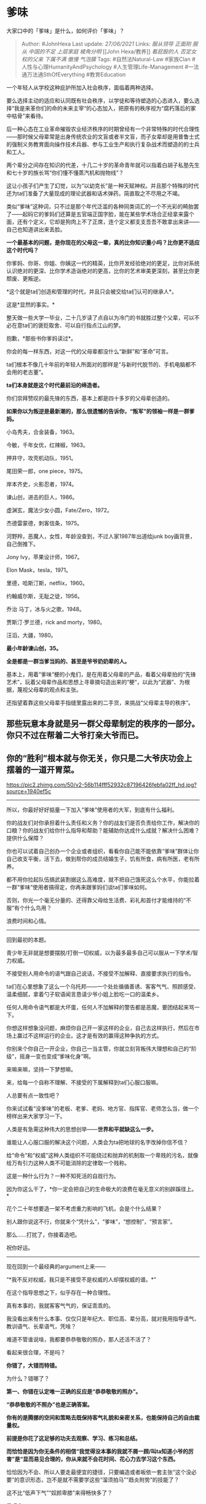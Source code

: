 * 爹味
  :PROPERTIES:
  :CUSTOM_ID: 爹味
  :END:

大家口中的「爹味」是什么，如何评价「爹味」？

#+BEGIN_QUOTE
  Author: #JohnHexa Last update: /27/06/2021/ Links: [[服从领导]]
  [[正面刚]] [[服从]] [[中国的不足]] [[上层家庭]] [[棱角分明]] [[John
  Hexa/教养]] [[看屁股的人]] [[否定女权的父亲]] [[下属不满]] [[傲慢]]
  [[气泡膜]] Tags: #自然法Natural-Law #家族Clan
  #人性与心理HumanityAndPsychology #人生管理Life-Management
  #一法通万法通SthOfEverything #教育Education
#+END_QUOTE

一个年轻人从学校这种庇护所加入社会秩序，面临着两种选择。

要么选择主动的适应和认同既有社会秩序，以学徒和等待塑造的心态进入，要么选择“我是来革你们的命的未来主宰“的心态加入，把原有的秩序视为“腐朽落后的冢中枯骨”来看待。

后一种心态在工业革命摧毁农业经济秩序的时期曾经有一个非常特殊的时代合理性------那时候父母辈常是出身传统农业的文盲或者半文盲，而子女辈却是用普鲁士式的强制义务教育面向操作技术兵器、参与工业生产和执行复杂战术而塑造的的士兵和工人。

两个辈分之间存在知识的代差，十几二十岁的革命青年就可以指着白胡子私塾先生和七十岁的族长骂“你们懂不懂蒸汽机和抛物线”？

这让小孩子们产生了幻觉，以为“以幼克长”是一种天赋神权。并且那个特殊的时代还为ta们准备了大量现成的理论武器和话术弹药，简直取之不尽用之不竭。

类似“爹味”这种词，只不过是那个年代泛滥的各种同类词汇的一个不光彩的畸胎罢了------起码它的爹妈们还算是五官端正国字脸，能在某些学术场合正经拿来露个面，还有个定义，它却是狗肉上不了正席，连个定义都支支吾吾不敢拿出来讲------自己也知道讲出来丢脸。

*一个最基本的问题，是你现在的父母这一辈，真的比你知识量小吗？比你更不适应这个时代吗？*

你爹妈、你哥、你姐、你姨这一代的精英，比你开发经验绝对的更足，比你对系统认识绝对的更深、比你学术造诣绝对的更高，比你的艺术审美更深刻，甚至比你更颓废、更叛逆。

*这个就是ta们创造和管理的时代，并且只会被交给ta们认可的继承人*。

这是*显然的事实。*

整天做一些大学一毕业，二十几岁读了点自以为冷门的书就胜过整个父辈，可以不必在意ta们的褒贬取舍、可以自行指点江山的梦。

抱歉，*那些书你爹妈读过*。

你会的每一样东西，对这一代的父母辈都没什么“新鲜”和“革命”可言。

ta们根本不像几十年前的年轻人所面对的那样是“与新时代脱节的、手机电脑都不会用的老古董”。

*ta们本身就是这个时代最前沿的缔造者。*

你们崇拜赞叹的最先锋的东西，基本上都是四十多岁的父母辈创造的。

*如果你以为叛逆是最新潮的，那么很遗憾的告诉你，“叛军”的领袖一样是一群爹妈。*

小岛秀夫，合金装备，1963。

今敏，千年女优，红辣椒，1963。

押井守，攻壳机动队，1951。

尾田荣一郎，one piece，1975。

岸本齐史，火影忍者，1974。

谏山创，进击的巨人，1986。

虚渊玄，魔法少女小圆，Fate/Zero，1972。

杰德雷蒙德，刺客信条，1975。

河野羚，恶魔人，女性，年龄没查到，不过人家1987年出道给junk
boy画背景，自己倒推下。

Jony Ivy，苹果设计师，1967。

Elon Mask，tesla，1971。

里德，哈斯汀斯，netflix，1960。

约翰威尔斯，无耻之徒，1956。

乔治 马丁，冰与火之歌，1948。

贾斯汀·罗兰德，rick and morty，1980。

汪滔，大疆，1980。

*最小年龄谏山创，35。*

*全是都是一群当爹当妈的、甚至是爷爷奶奶辈的人。*

基本上，用着“爹味“梗的小鬼们，是在用着父母辈的产品，看着父母辈拍的“先锋艺术”，玩着父母辈作品和思想上寻章摘句造出来的“梗”，以此为“武器”、为根据，蔑视父母辈的观点和主张。

还指望着靠这些父母辈手指缝里露出来的二手货，来挑战“父母辈主导的秩序”。

** 那些玩意本身就是另一群父母辈制定的秩序的一部分。你只不过在帮着二大爷打亲大爷而已。
   :PROPERTIES:
   :CUSTOM_ID: 那些玩意本身就是另一群父母辈制定的秩序的一部分你只不过在帮着二大爷打亲大爷而已
   :END:

** 你的“胜利”根本就与你无关，你只是二大爷庆功会上摆着的一道开胃菜。
   :PROPERTIES:
   :CUSTOM_ID: 你的胜利根本就与你无关你只是二大爷庆功会上摆着的一道开胃菜
   :END:

[[https://pic2.zhimg.com/50/v2-56b114fff52932c87196426febfa02ff_hd.jpg?source=1940ef5c]]

--------------

所以，你最好好好掂量一下加入“爹味”使用者的大军，到底有什么福利。

你的战友们对你承担着什么责任和义务？你的战友们是否负责给你工作，解决你的口粮？你的战友们给你什么指导和帮助？能辅助你达成什么成就？解决什么困难？提供什么保障？

你也可以试着自己创办一个企业或者组织，看看你自己能不能依靠“爹味”群体让你自己收支平衡，活下去，做到帮你的成员结婚生子，饥有所食，病有所医，老有所养。

都不用你拉起队伍搞武装割据这么高难度，就不把自己饿死这么个水平，你能拉着一群“爹味”使用者搞得定，你再来跟爹妈们谈ta们爹味如何。

否则，你光一个毫无分量的、还得靠父母给生活费、彩礼和首付才能维持的“不服”有个什么鸟用？

浪费时间和心情。

--------------

回到最初的本题。

青少年无非就是想要摆脱/打倒一切权威，以为最多最多自己可以服从一下学术/智力权威。

不接受别人用命令的语气跟自己说话，不接受不加解释、直接要求执行的指令。

ta们在心里想象了这么一个乌托邦------一个处处循循善诱、客客气气、照顾感受、温柔细腻，拿着勺子软语闻言恳请少爷小姐上脸吃一口的温柔乡。

任何人用命令语气都是大坏蛋，任何人不加解释的警告都是恶魔，要团结起来骂一下。

你想这样想象没问题，麻烦你自己开一家这样的企业，自己去这样执行，然后在市场上赢过不这样运行的企业。这才是有效的赢得这种争执的方式。

你别来个你自己一开企业，你自己一当主管，你就立刻背叛伟大理想和自己的“阶级”，摇身一变也变成“爹味化身”啊。

来嘛来嘛，坚持一下梦想嘛。

来，给每一个自称不理解、不接受的下属解释到ta们心服口服嘛。

人总要有点一致性吧？

你来试试看“没爹味”的老板、老爹、老妈、地方官、指挥官、老师怎么当，做一个榜样出来大家学习一下。

人类是有急需这种伟大的思想创举------*世界和平就缺这么一步。*

谁能让人心服口服的解决这个问题，人类会为ta把地球的名字改掉你信不信？

给“命令”和“权威”这种人类组织不可能绕过和抛弃的机制取一个卑贱的污名，就像给万有引力这种人类不可能消除的定律取一个贱称。

这是一种什么行为？一种不知死活的自戕行为。

因为你这么干了，*你一定会把自己的生命极大的浪费在毫无意义的别辟蹊径上。*

花个二十年想要造一架不考虑重力影响的飞机，会是个什么结果？

别人跟你说这不行，你就来个“凭什么”，“爹味”，“想控制”，“预言家”。

那么......打扰了，你接着造吧。

祝你好运。

--------------

现在回到一个最经典的argument上来------

“*我不反对权威，我只是不接受不是权威的人却摆权威的谱。*”

在这个指导思想之下，似乎存在一种合理性。

真有本事的，我就客客气气的，保证乖乖的。

我没看出来有什么本事、仅仅只是年纪大、职位高、辈分高，就对我用指导语气、教训语气、长辈语气，凭啥？

难道不管谁说啥，我都要恭恭敬敬的照办，那人还活不活了？

看起来很合理，不是吗？

*你错了，大错而特错。*

为什么？错哪了？

*第一、你错在认定唯一正确的反应是“恭恭敬敬的照办”。*

*“恭恭敬敬的不照办”也是正确答案。*

*你有的是腾挪的空间和策略去既保持客气礼貌和亲密关系，也能保持自己的自由裁量权。*

*前提是你花了这足够的功夫去观察、学习、练习和总结。*

*而恰恰是因为你无条件的相信“我觉得没本事的我就不屑一顾/叫ta知道小爷的厉害”是“显而易见合理的，你从来就不会花时间、花心力去学习这个东西。*

恰恰因为不会、所以人要走最便宜的捷径，只要编造或者皈依一套主张“这个没必要”的意识形态，岂不是就不需要学这些“溜须拍马”“趋炎附势”的技能了？

这不比“低声下气”“奴颜卑膝”来得畅快多了？

是吧？

*第二，你错在以为对长辈、前辈、上司客客气气、恭恭敬敬是可选的，是可以看本事、看权势、看局面、看人下菜碟的。*

为什么说这是错的？

*1）因为它首先在方法论上就不可操作。*

因为这里面有个至关重要的环节你其实办不到------*你其实缺少足够准确判断谁有本事、谁没本事的能力。*

*你这个策略就算要实施，你也极其严重的依赖于这个判断力。*

*而这个判断力，你却没有。*

*你根本就没有你自己以为的那样慧眼识珠，洞幽通微。说得悲剧一点，小孩子常常对谁更有实力、谁更可能是对的这种问题采取一种惊人的肤浅判断------看朋友圈、看头衔、看腔调、看穿戴。*

*因为必然的阅历缺失，小孩子确实也没有别的办法可用。*

这本来只是一个显然的事实，但仍然免不了一些自以为优等生的龙傲天自以为自己是例外。

2）*你有没有想过，那些你梦寐以求的“大神”会怎么看待你对待你觉得“没本事的长辈”的方式？*

ta们是会因为你喷得痛快、喷得满堂喝彩，得了一万赞而觉得你孺子可教，而把你放进short
list吗？

你觉得一个*“对待水平不足的长辈依然恭恭敬敬的坚持原则，展现了高度的礼节技巧和深不见底的谦卑的”*的小子，在这些你也觉得是宝贵资源的大神眼里，是排在你前面，还是排在你后面？

*你觉得ta们身边有多少个名额可以让你往后排？*

你看懂这个“我只听大神的，非大神有爹味我就喷”的策略其实是如何千疮百孔了吗？

*抛开一切政治正确，我实话告诉你，这是不折不扣的在耽误和伤害自己*。

*那些被你蔑称为“奴颜卑膝”的人有极大的可能性比你“爬得快”，将来你要靠对方来决定保不保留你的饭碗。*

*你自己标榜为“有骨气”、“有尊严”的那一套东西，其实根本就不是所谓的“人格平等”，而是你要自封为神、想要强加给别人的一套你的宫廷礼仪。*

你要的不是“尊重”，你要的是你所艳羡的长辈的特殊的尊荣。*你想不必历经沧桑、不遭受挫折、不必受晚辈拖累就跟ta们“平等”*。

是吗？这叫“*平等*”吗？

这叫*想得美。*
